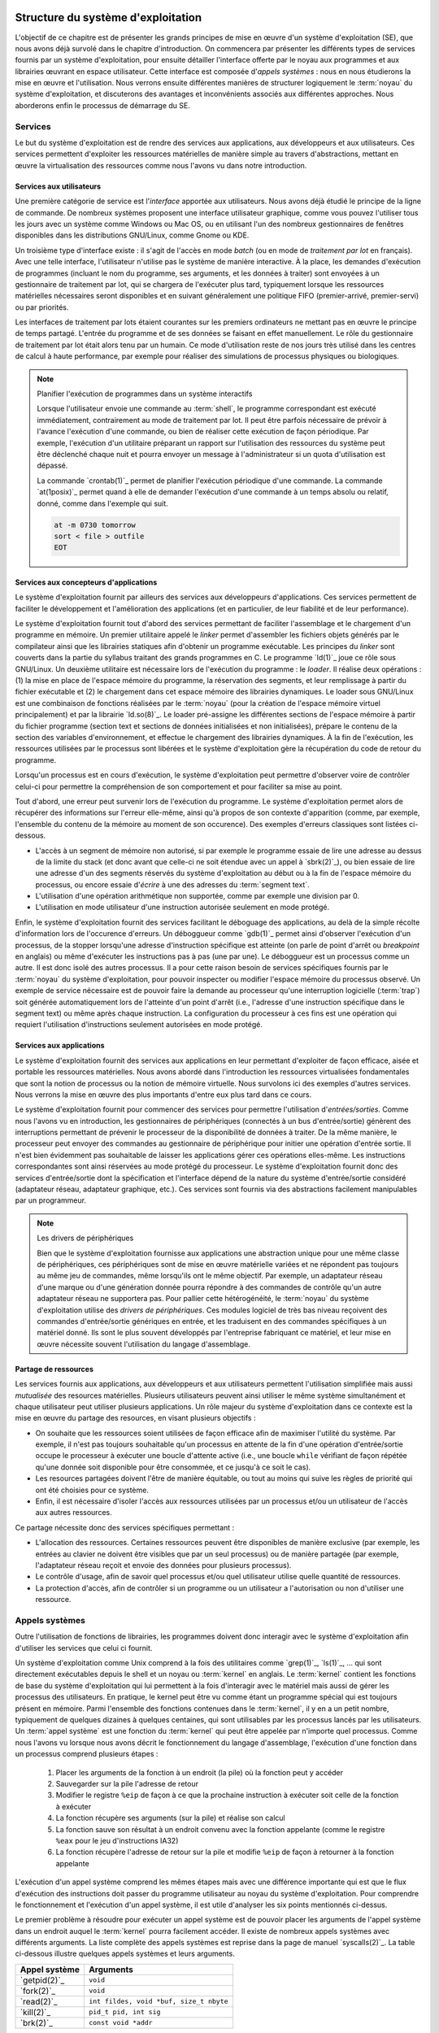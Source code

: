 .. -*- coding: utf-8 -*-
.. Copyright |copy| 2020 by Etienne Rivière
.. Ce fichier est distribué sous une licence `creative commons <http://creativecommons.org/licenses/by-sa/3.0/>`_

   
.. _declarations:
 
Structure du système d'exploitation
===================================

L'objectif de ce chapitre est de présenter les grands principes de mise en œuvre d'un système d'exploitation (SE), que nous avons déjà survolé dans le chapitre d'introduction.
On commencera par présenter les différents types de services fournis par un système d'exploitation, pour ensuite détailler l'interface offerte par le noyau aux programmes et aux librairies œuvrant en espace utilisateur.
Cette interface est composée d'*appels systèmes* : nous en nous étudierons la mise en œuvre et l'utilisation.
Nous verrons ensuite différentes manières de structurer logiquement le :term:`noyau` du système d'exploitation, et discuterons des avantages et inconvénients associés aux différentes approches.
Nous aborderons enfin le processus de démarrage du SE.

Services
--------

Le but du système d'exploitation est de rendre des services aux applications, aux développeurs et aux utilisateurs.
Ces services permettent d'exploiter les ressources matérielles de manière simple au travers d'abstractions, mettant en œuvre la virtualisation des ressources comme nous l'avons vu dans notre introduction.

Services aux utilisateurs
^^^^^^^^^^^^^^^^^^^^^^^^^

Une première catégorie de service est l'*interface* apportée aux utilisateurs.
Nous avons déjà étudié le principe de la ligne de commande.
De nombreux systèmes proposent une interface utilisateur graphique, comme vous pouvez l'utiliser tous les jours avec un système comme Windows ou Mac OS, ou en utilisant l'un des nombreux gestionnaires de fenêtres disponibles dans les distributions GNU/Linux, comme Gnome ou KDE.

Un troisième type d'interface existe : il s'agit de l'accès en mode *batch* (ou en mode de  *traitement par lot* en français).
Avec une telle interface, l'utilisateur n'utilise pas le système de manière interactive.
À la place, les demandes d'exécution de programmes (incluant le nom du programme, ses arguments, et les données à traiter) sont envoyées à un gestionnaire de traitement par lot, qui se chargera de l'exécuter plus tard, typiquement lorsque les ressources matérielles nécessaires seront disponibles et en suivant généralement une politique FIFO (premier-arrivé, premier-servi) ou par priorités.

Les interfaces de traitement par lots étaient courantes sur les premiers ordinateurs ne mettant pas en œuvre le principe de temps partagé.
L'entrée du programme et de ses données se faisant en effet manuellement.
Le rôle du gestionnaire de traitement par lot était alors tenu par un humain.
Ce mode d'utilisation reste de nos jours très utilisé dans les centres de calcul à haute performance, par exemple pour réaliser des simulations de processus physiques ou biologiques.

.. note:: Planifier l'exécution de programmes dans un système interactifs

 Lorsque l'utilisateur envoie une commande au :term:`shell`, le programme correspondant est exécuté immédiatement, contrairement au mode de traitement par lot.
 Il peut être parfois nécessaire de prévoir à l'avance l'exécution d'une commande, ou bien de réaliser cette exécution de façon périodique.
 Par exemple, l'exécution d'un utilitaire préparant un rapport sur l'utilisation des ressources du système peut être déclenché chaque nuit et pourra envoyer un message à l'administrateur si un quota d'utilisation est dépassé.
 
 La commande `crontab(1)`_ permet de planifier l'exécution périodique d'une commande.
 La commande `at(1posix)`_ permet quand à elle de demander l'exécution d'une commande à un temps absolu ou relatif, donné, comme dans l'exemple qui suit.
 
 .. code-block:: bash
 
    at -m 0730 tomorrow
    sort < file > outfile
    EOT

Services aux concepteurs d'applications
^^^^^^^^^^^^^^^^^^^^^^^^^^^^^^^^^^^^^^^

Le système d'exploitation fournit par ailleurs des services aux développeurs d'applications.
Ces services permettent de faciliter le développement et l'amélioration des applications (et en particulier, de leur fiabilité et de leur performance).

Le système d'exploitation fournit tout d'abord des services permettant de faciliter l'assemblage et le chargement d'un programme en mémoire.
Un premier utilitaire appelé le *linker* permet d'assembler les fichiers objets générés par le compilateur ainsi que les librairies statiques afin d'obtenir un programme exécutable.
Les principes du *linker* sont couverts dans la partie du syllabus traitant des grands programmes en C.
Le programme `ld(1)`_ joue ce rôle sous GNU/Linux.
Un deuxième utilitaire est nécessaire lors de l'exécution du programme : le *loader*.
Il réalise deux opérations : (1) la mise en place de l'espace mémoire du programme, la réservation des segments, et leur remplissage à partir du fichier exécutable et (2) le chargement dans cet espace mémoire des librairies dynamiques.
Le loader sous GNU/Linux est une combinaison de fonctions réalisées par le :term:`noyau` (pour la création de l'espace mémoire virtuel principalement) et par la librairie `ld.so(8)`_.
Le loader pré-assigne les différentes sections de l'espace mémoire à partir du fichier programme (section text et sections de données initialisées et non initialisées), prépare le contenu de la section des variables d'environnement, et effectue le chargement des librairies dynamiques.
À la fin de l'exécution, les ressources utilisées par le processus sont libérées et le système d'exploitation gère la récupération du code de retour du programme.

Lorsqu'un processus est en cours d'exécution, le système d'exploitation peut permettre d'observer voire de contrôler celui-ci pour permettre la compréhension de son comportement et pour faciliter sa mise au point.

Tout d'abord, une erreur peut survenir lors de l'exécution du programme.
Le système d'exploitation permet alors de récupérer des informations sur l'erreur elle-même, ainsi qu'à propos de son contexte d'apparition (comme, par exemple, l'ensemble du contenu de la mémoire au moment de son occurence).
Des exemples d'erreurs classiques sont listées ci-dessous.

- L'accès à un segment de mémoire non autorisé, si par exemple le programme essaie de lire une adresse au dessus de la limite du stack (et donc avant que celle-ci ne soit étendue avec un appel à `sbrk(2)`_), ou bien essaie de lire une adresse d'un des segments réservés du système d'exploitation au début ou à la fin de l'espace mémoire du processus, ou encore essaie d'*écrire* à une des adresses du :term:`segment text`. 
- L'utilisation d'une opération arithmétique non supportée, comme par exemple une division par 0.
- L'utilisation en mode utilisateur d'une instruction autorisée seulement en mode protégé.

Enfin, le système d'exploitation fournit des services facilitant le déboguage des applications, au delà de la simple récolte d'information lors de l'occurence d'erreurs.
Un déboggueur comme `gdb(1)`_ permet ainsi d'observer l'exécution d'un processus, de la stopper lorsqu'une adresse d'instruction spécifique est atteinte (on parle de point d'arrêt ou *breakpoint* en anglais) ou même d'exécuter les instructions pas à pas (une par une).
Le déboggueur est un processus comme un autre.
Il est donc isolé des autres processus.
Il a pour cette raison besoin de services spécifiques fournis par le :term:`noyau` du système d'exploitation, pour pouvoir inspecter ou modifier l'espace mémoire du processus observé.
Un exemple de service nécessaire est de pouvoir faire la demande au processeur qu'une interruption logicielle (:term:`trap`) soit générée automatiquement lors de l'atteinte d'un point d'arrêt (i.e., l'adresse d'une instruction spécifique dans le segment text) ou même après chaque instruction.
La configuration du processeur à ces fins est une opération qui requiert l'utilisation d'instructions seulement autorisées en mode protégé.

Services aux applications
^^^^^^^^^^^^^^^^^^^^^^^^^

Le système d'exploitation fournit des services aux applications en leur permettant d'exploiter de façon efficace, aisée et portable les ressources matérielles.
Nous avons abordé dans l'introduction les ressources virtualisées fondamentales que sont la notion de processus ou la notion de mémoire virtuelle.
Nous survolons ici des exemples d'autres services.
Nous verrons la mise en œuvre des plus importants d'entre eux plus tard dans ce cours.

Le système d'exploitation fournit pour commencer des services pour permettre l'utilisation d'*entrées/sorties*.
Comme nous l'avons vu en introduction, les gestionnaires de périphériques (connectés à un bus d'entrée/sortie) génèrent des interruptions permettant de prévenir le processeur de la disponibilité de données à traiter.
De la même manière, le processeur peut envoyer des commandes au gestionnaire de périphérique pour initier une opération d'entrée sortie.
Il n'est bien évidemment pas souhaitable de laisser les applications gérer ces opérations elles-même.
Les instructions correspondantes sont ainsi réservées au mode protégé du processeur.
Le système d'exploitation fournit donc des services d'entrée/sortie dont la spécification et l'interface dépend de la nature du système d'entrée/sortie considéré (adaptateur réseau, adaptateur graphique, etc.).
Ces services sont fournis via des abstractions facilement manipulables par un programmeur.

.. note:: Les drivers de périphériques

 Bien que le système d'exploitation fournisse aux applications une abstraction unique pour une même classe de périphériques, ces périphériques sont de mise en œuvre matérielle variées et ne répondent pas toujours au même jeu de commandes, même lorsqu'ils ont le même objectif.
 Par exemple, un adaptateur réseau d'une marque ou d'une génération donnée pourra répondre à des commandes de contrôle qu'un autre adaptateur réseau ne supportera pas.
 Pour pallier cette hétérogénéité, le :term:`noyau` du système d'exploitation utilise des *drivers de périphériques*.
 Ces modules logiciel de très bas niveau reçoivent des commandes d'entrée/sortie génériques en entrée, et les traduisent en des commandes spécifiques à un matériel donné.
 Ils sont le plus souvent développés par l'entreprise fabriquant ce matériel, et leur mise en œuvre nécessite souvent l'utilisation du langage d'assemblage.

Partage de ressources
^^^^^^^^^^^^^^^^^^^^^

Les services fournis aux applications, aux développeurs et aux utilisateurs permettent l'utilisation simplifiée mais aussi *mutualisée* des resources matérielles.
Plusieurs utilisateurs peuvent ainsi utiliser le même système simultanément et chaque utilisateur peut utiliser plusieurs applications.
Un rôle majeur du système d'exploitation dans ce contexte est la mise en œuvre du partage des resources, en visant plusieurs objectifs :

- On souhaite que les ressources soient utilisées de façon efficace afin de maximiser l'utilité du système. Par exemple, il n'est pas toujours souhaitable qu'un processus en attente de la fin d'une opération d'entrée/sortie occupe le processeur à exécuter une boucle d'attente active (i.e., une boucle ``while`` vérifiant de façon répétée qu'une donnée soit disponible pour être consommée, et ce jusqu'à ce soit le cas).
- Les resources partagées doivent l'être de manière équitable, ou tout au moins qui suive les règles de priorité qui ont été choisies pour ce système. 
- Enfin, il est nécessaire d'isoler l'accès aux ressources utilisées par un processus et/ou un utilisateur de l'accès aux autres ressources.

Ce partage nécessite donc des services spécifiques permettant :

- L'allocation des ressources. Certaines ressources peuvent être disponibles de manière exclusive (par exemple, les entrées au clavier ne doivent être visibles que par un seul processus) ou de manière partagée (par exemple, l'adaptateur réseau reçoit et envoie des données pour plusieurs processus).
- Le contrôle d'usage, afin de savoir quel processus et/ou quel utilisateur utilise quelle quantité de ressources.
- La protection d'accès, afin de contrôler si un programme ou un utilisateur a l'autorisation ou non d'utiliser une ressource.

Appels systèmes
---------------

.. index:: kernel

Outre l'utilisation de fonctions de librairies, les programmes doivent donc interagir avec le système d'exploitation afin d'utiliser les services que celui ci fournit.

Un système d'exploitation comme Unix comprend à la fois des utilitaires comme `grep(1)`_, `ls(1)`_, ... qui sont directement exécutables depuis le shell et un noyau ou :term:`kernel` en anglais.
Le :term:`kernel` contient les fonctions de base du système d'exploitation qui lui permettent à la fois d'interagir avec le matériel mais aussi de gérer les processus des utilisateurs. 
En pratique, le kernel peut être vu comme étant un programme spécial qui est toujours présent en mémoire. 
Parmi l'ensemble des fonctions contenues dans le :term:`kernel`, il y en a un petit nombre, typiquement de quelques dizaines à quelques centaines, qui sont utilisables par les processus lancés par les utilisateurs. 
Un :term:`appel système` est une fonction du :term:`kernel` qui peut être appelée par n'importe quel processus.
Comme nous l'avons vu lorsque nous avons décrit le fonctionnement du langage d'assemblage, l'exécution d'une fonction dans un processus comprend plusieurs étapes :

 1. Placer les arguments de la fonction à un endroit (la pile) où la fonction peut y accéder
 2. Sauvegarder sur la pile l'adresse de retour
 3. Modifier le registre ``%eip`` de façon à ce que la prochaine instruction à exécuter soit celle de la fonction à exécuter
 4. La fonction récupère ses arguments (sur la pile) et réalise son calcul
 5. La fonction sauve son résultat à un endroit convenu avec la fonction appelante (comme le registre ``%eax`` pour le jeu d'instructions IA32)
 6. La fonction récupère l'adresse de retour sur la pile et modifie ``%eip`` de façon à retourner à la fonction appelante

L'exécution d'un appel système comprend les mêmes étapes mais avec une différence importante qui est que le flux d'exécution des instructions doit passer du programme utilisateur au noyau du système d'exploitation. Pour comprendre le fonctionnement et l'exécution d'un appel système, il est utile d'analyser les six points mentionnés ci-dessus.

Le premier problème à résoudre pour exécuter un appel système est de pouvoir placer les arguments de l'appel système dans un endroit auquel le :term:`kernel` pourra facilement accéder. Il existe de nombreux appels systèmes avec différents arguments. La liste complète des appels systèmes est reprise dans la page de manuel `syscalls(2)`_. La table ci-dessous illustre quelques appels systèmes et leurs arguments.

==============            =====================
Appel système             Arguments
==============            =====================
`getpid(2)`_              ``void``
`fork(2)`_                ``void``
`read(2)`_                ``int fildes, void *buf, size_t nbyte``
`kill(2)`_                ``pid_t pid, int sig``
`brk(2)`_                 ``const void *addr``
==============            =====================

Sous Linux, les arguments d'un appel système sont placés par convention dans des registres. Sur [IA32]_, le premier argument est placé dans le registre ``%ebx``, le second dans ``%ecx``, ... Le :term:`kernel` peut donc facilement récupérer les arguments d'un appel système en lisant le contenu des registres.

Le second problème à résoudre est celui de l'adresse de retour. Celle-ci est automatiquement sauvegardée lors de l'exécution de l'instruction qui fait appel au kernel, tout comme l'instruction ``calll`` sauvegarde directement l'adresse de retour d'une fonction appelée sur la pile.

.. index:: mode utilisateur, mode protégé

Le troisième problème à résoudre est de passer de l'exécution du processus utilisateur à l'exécution du :term:`kernel`.
Comme abordé dans l'introduction, les processeurs actuels peuvent fonctionner dans au minimum deux modes : le :term:`mode utilisateur` et le :term:`mode protégé`.
Lorsque le processeur fonctionne en mode protégé, toutes les instructions du processeur et toutes les adresses mémoire sont utilisables.
Lorsqu'il fonctionne en mode utilisateur, quelques instructions spécifiques de manipulation du matériel et certaines adresses mémoire ne sont pas utilisables.
Cette division en deux modes de fonctionnement permet d'avoir une séparation claire entre le système d'exploitation et les processus lancés par les utilisateurs.
Le noyau du système d'exploitation s'exécute en mode protégé et peut donc utiliser entièrement le processeur et donc contrôler sans limites les dispositifs matériels de l'ordinateur.
Les processus utilisateurs, en revanche, sont exécutés en mode utilisateur.
Ils ne peuvent donc pas directement exécuter les instructions permettant une interaction avec des dispositifs matériels.
Cette interaction doit passer par le noyau du système d'exploitation qui sert de médiateur et vérifie la validité des demandes faites par un processus utilisateur.

.. index:: init

Les transitions entre les modes protégé et utilisateur sont importantes car elles rythment le fonctionnement du système d'exploitation. Lorsque l'ordinateur démarre, le processeur est placé en mode protégé et le :term:`kernel` se charge. Il initialise différentes structures de données et lance `init(8)`_ le premier processus du système. Dès que `init(8)`_ a été lancé, le processeur passe en mode utilisateur et exécute les instructions de ce processus. Après cette phase de démarrage, des instructions du :term:`kernel` seront exécutées lorsque soit une interruption matérielle surviendra ou qu'un processus utilisateur exécutera un appel système. L'interruption matérielle place automatiquement le processeur en mode protégé et le :term:`kernel` exécute la routine de traitement d'interruption correspondant à l'interruption qui est apparue. Un appel système démarre par l'exécution d'une instruction spéciale (parfois appelée interruption logicielle) qui place le processeur en mode protégé puis démarre l'exécution d'une instruction placée à une adresse spéciale en mémoire. Sur certains processeurs de la famille [IA32]_, l'instruction ``int 0x80`` permet ce passage du mode utilisateur au mode protégé. Sur d'autres processeurs, c'est l'instruction ``syscall`` qui joue ce rôle. L'exécution de cette instruction est la seule possibilité pour un programme d'exécuter des instructions du :term:`kernel`. En pratique, cette instruction fait passer le processeur en mode protégé et démarre l'exécution d'une routine spécifique du :term:`kernel` et qui en est l'unique point d'entrée. Cette routine commence par sauvegarder le contexte du processus qui exécute l'appel système demandé. Chaque appel système est identifié par un nombre entier. Le :term:`kernel` contient une table avec, pour chaque appel système, l'adresse de la fonction à exécuter. En pratique, le numéro de l'appel système à exécuter est placé par le processus appelant dans le registre ``%eax``.

L'appel système peut donc s'exécuter en utilisant les arguments qui se trouvent dans les différents registres. Lorsque l'appel système se termine, le résultat est placé dans le registre ``%eax`` et une instruction spéciale permet de retourner en mode utilisateur et d'exécuter dans le processus appelant l'instruction qui suit celle qui a provoqué l'exécution de l'appel système. Si l'appel système a échoué, le :term:`kernel` doit aussi mettre à jour le contenu de ``errno`` avant de retourner au processus appelant.

Ces opérations sont importantes pour comprendre le fonctionnement d'un système informatique et la différence entre un appel système et une fonction de la librairie. En pratique, la librairie cache cette complexité au programmeur en lui permettant d'utiliser des fonctions de plus haut niveau [#fsyscall]_ . Cependant, il faut être conscient que ces fonctions s'appuient elles-même sur des appels systèmes pour s'exécuter. Ainsi par exemple, la fonction `printf(3)`_ utilise l'appel système `write(2)`_ pour écrire sur la sortie standard. La commande `strace(1)`_ permet de tracer l'ensemble des appels systèmes faits par un processus. A titre d'exemple, voici les appels systèmes effectués par le programme "Hello world" du début de la présentation du langage C, et repris ci-dessous.

.. code-block:: c

   #include <stdio.h>
   #include <stdlib.h>

   int main(int argc, char *argv[])
   {
      printf("Hello, world! %d\n",sizeof(int));

      return EXIT_SUCCESS;
   }

.. code-block:: console

 $ strace ./helloworld_s
 execve("./helloworld_s", ["./helloworld_s"], [/* 21 vars */]) = 0
 uname({sys="Linux", node="precise32", ...}) = 0
 brk(0)                                  = 0x9e8b000
 brk(0x9e8bd40)                          = 0x9e8bd40
 set_thread_area({entry_number:-1 -> 6, base_addr:0x9e8b840, limit:1048575, seg_32bit:1, contents:0, read_exec_only:0, limit_in_pages:1, seg_not_present:0, useable:1}) = 0
 brk(0x9eacd40)                          = 0x9eacd40
 brk(0x9ead000)                          = 0x9ead000
 fstat64(1, {st_mode=S_IFCHR|0620, st_rdev=makedev(136, 0), ...}) = 0
 mmap2(NULL, 4096, PROT_READ|PROT_WRITE, MAP_PRIVATE|MAP_ANONYMOUS, -1, 0) = 0xb778a000
 write(1, "Hello, world! 4\n", 16Hello, world! 4
 )       = 16
 exit_group(0)                           = ?

Il n'est pas nécessairement utile de comprendre l'intégralité de ces lignes, mais on peut y déceler les points d'intérêt suivants : 

- Le premier appel système `execve(2)`_ prend comme argument le programme à exécuter ;
- Les appels système `brk(2)`_, `set_thread_area(2)`_ ou `mmap2(2)`_ sont utilisés par le chargeur de programme (*loader*) pour mettre en place l'espace mémoire du processus ;
- Enfin, l'appel `write(2)`_ est utilisé pour envoyer vers :term:`STDOUT` la chaîne de caractères formatée par la fonction correspondante de la librairie standard, `printf(3)`_.

Si, dans cet exemple, on voit une correspondance assez directe entre une fonction de la librairie standard (`printf(3)`_) et un appel système, certaines fonctions de la librairie, ou bien certains utilitaires, utilisent de très nombreux appels systèmes pour réaliser leur fonction.
Pour reprendre l'exemple cité précédemment du débogueur gdb, celui-ci va effectuer de nombreux appels systèmes au services du :term:`noyau` permettant le contrôle d'un processus en cours d'exécution, en en particulier l'appel `ptrace(2)`_.

Architecture logicielle des systèmes d'exploitation
===================================================

Nous avons vu que l'interface entre les programmes en mode utilisateur (y compris les programmes utilitaires du système d'exploitation) et le noyau de ce système d'exploitation, utilise le principe d'appel système.
Nous avons par ailleurs vu que les gestionnaires de périphériques, au plus bas niveau, utilisent des composants logiciels spécifiques au matériel utilisé, les drivers de périphériques.

Nous allons nous intéresser dans cette section à la mise en œuvre du noyau lui-même et de ses fonctions associées.
Il n'existe pas d'approche universelle et idéale *dans tous les cas* pour structurer un système d'exploitation.
Le choix d'une architecture logicielle spécifique est dictée par plusieurs contraintes, dont certaines peuvent être contradictoires :

- Des contraintes matérielles, et en particulier le support par le processeur de mécanismes efficaces permettant des abstractions de haut niveau (comme la mémoire virtuelle) ou le support de l'isolation entre programmes (par exemple l'existence de modes protégé/utilisateur).
- De la performance et du coût à l'exécution des services systèmes.
- De la consommation de ressources du système, en particulier en termes d'occupation mémoire.
- De la facilité d'évolution du système d'exploitation par l'ajout de nouvelles fonctionnalités, le support de nouveau matériel, ou sa capacité à être adapté à des contextes d'utilisation différents.
- De sa fiabilité et de la facilité de sa maintenance et de son déboguage.

Nous allons illustrer quelques unes des possibilités en utilisant quelques exemples.

Un système simple : MS-DOS
--------------------------

MS-DOS a été dans les années 1980 et a été pendant une bonne partie des années 1990 le système d'exploitation principalement utilisé pour les ordinateurs de type IBM-PC et compatibles.
Ce système d'exploitation ne fait pas partie de la famille UNIX.

Le système MS-DOS visait une utilisation mono-utilisateur et mono-application.
Il ne met donc pas en œuvre le concept de temps partagé, et n'a donc pas besoin de supporter une isolation forte entre plusieurs applications ou même entre les applications et le noyau.
Les processeurs supportés par le système MS-DOS, du type Intel 8086 et compatibles (80286, 80386, 80486) n'offraient de toutes façons pas toujours un support complet pour l'isolation entre un mode d'exécution protégé pour le noyau et un mode utilisateur.
En revanche, le matériel visé avait des contraintes très fortes en termes de mémoire disponible : le système d'exploitation doit donc tenir dans le moins d'instructions possibles pour réserver le reste de la mémoire pour les applications.

Le système MS-DOS original a donc été mis en œuvre de façon monolithique, sans séparation claire des fonctionnalités et services, et sans support réel pour la modularité.
Le processus unique de l'application, ainsi que le code du noyau, résident dans le même espace mémoire.
L'utilisation des appels systèmes utilise le principe d'interruption avec le passage des arguments dans les registres mais l'isolation entre la mémoire de l'application et celle du noyau n'est pas assurée (par exemple, l'application peut lire les structures de données manipulées par le noyau).
Les applications peuvent, par ailleurs, accéder directement aux gestionnaires de périphériques.

.. note:: Quand un système simple et concis devient la base d'une industrie

 Le système MS-DOS a été originalement conçu pour des ordinateurs aux capacités très limités au début des années 1980.
 On comprend, dès lors, la volonté de rendre le code le plus petit et le plus simple possible.
 MS-DOS est un bon exemple de logiciel qui n'a pas été pensé à la base pour être étendu et adapté à des ordinateurs plus complexes ou avec plus de ressources, mais qui a eu une durée de vie importante pour des raisons commerciales et ce bien au delà des intentions initiales.
 Ce manque de structuration et d'isolation originel a eu des conséquences importantes sur la complexité et l'évolution des systèmes informatiques de type PC.
 Par exemple, lors de la conception de MS-DOS, l'espace mémoire disponible a été fixé à une capacité maximale de 640 Kilo-octets.
 L'utilisation de mémoire supplémentaire a été rendu possible par la suite grâce à un mécanisme dit de *mémoire étendue* dont l'utilisation n'est pas transparente pour l'application, ce qui rend la programmation inutilement complexe.
 L'absence d'une structure claire et de propriétés d'isolation a aussi été la source d'un grand nombre de vulnérabilités et de problèmes de sécurité dans MS-DOS et les systèmes s'y appuyant, comme les premiers systèmes Microsoft Windows.

Les systèmes monolithiques multi-utilisateurs : UNIX
----------------------------------------------------

Les premières version du système d'exploitation UNIX visaient une utilisation en partage de temps entre plusieurs applications et plusieurs utilisateurs.
Le support pour l'isolation entre les applications (les processus) était donc primordial.
Le matériel visé par ce système supportait déjà matériellement cette isolation, avec les deux modes d'exécution utilisateur et protégé.
Contrairement à MS-DOS, l'interface entre les applications et le :term:`noyau` était clairement définie.
L'interface entre le :term:`noyau` et le matériel s'appuie sur un ensemble de drivers de périphériques.

L'organisation du noyau des UNIX originels était ce qu'on appelle une architecture *monolithique*.
L'ensemble des fonctionnalités du système était assuré par un module logiciel unique, mettant en œuvre l'ensemble des appels système, de la même façon que pour le système MS-DOS.
Très rapidement, cette structure à un seul niveau s'est révélée complexe à maintenir et à faire évoluer, en particulier lorsque ces systèmes UNIX devaient être adaptés pour fonctionner sur de nouveaux modèles de mini-ordinateurs ou sur de nouveaux processeurs.
Il est donc apparu rapidement nécessaire de rendre l'organisation du système d'exploitation plus *modulaire*, c'est à dire de permettre la mise à jour ou l'évolution de différents services de manière séparée.
Une modification du code de l'un de ces services ne doit, en principe, pas entraîner de changements majeurs dans les autres parties du système d'exploitation. 

Structure en couches (UNIX)
^^^^^^^^^^^^^^^^^^^^^^^^^^^

Une première approche est d'organiser le système en couches : les services mis en œuvre par une couche dépendent alors uniquement des services fournis par les couches inférieures.
La couche la plus basse est celle qui héberge les drivers de périphérique, et la couche la plus haute est celle qui met en œuvre la réponse aux appels systèmes.
Les couches intermédiaires proposent aux couches supérieures des niveaux d'abstraction des ressources de plus en plus élevés, jusqu'à arriver au niveau d'abstraction fourni à l'espace utilisateur.
Considérons un exemple simplifié d'un service de gestion de périphérique de stockage sur disque dur :

- La couche la plus basse (niveau 0) contient le driver de périphérique, qui est capable de transformer des requêtes pour des blocs de données en des commandes bas niveau pour actionner le bras de lecture du disque, lire une piste magnétique spécifique, etc.
- La couche suivante (niveau 1) construit une abstraction de volumes de données, correspondant aux disques virtuels (volumes), mais n'ayant pas connaissance de la notion de fichiers ou de répertoires.
- Enfin, la dernière couche (niveau 2) met en œuvre l'abstraction d'un système de fichier à proprement parler, en établissant une correspondance entre les blocs de données et les notions de haut-niveau que sont les fichiers et les répertoires.

Une architecture en couche présente des avantages.
Il est plus facile d'isoler les différentes fonctionnalités et de porter le système d'exploitation d'un environnement à un autre.
Par exemple, l'utilisation d'un disque de type SSD ne demandera des changements qu'au niveau 0, et l'utilisation d'un disque distant (accédé par l'intermédiaire d'un réseau) ne demandera des changements qu'au niveau 1.
Dans les deux cas, il ne sera pas nécessaire de modifier le code au niveau 2.
La recherche de bugs sera aussi facilitée : on peut tester les fonctionnalités de la couche N avant de mettre en œuvre les fonctionnalités de la couche N+1.

Toutefois, cette architecture en couche présente aussi deux inconvénients.
Le premier est que le service des appels systèmes doivent désormais utiliser une succession d'appels entre les couches.
Chaque couche va devoir traiter un appel, mettre à jour des structures de données, et préparer un ou plusieurs appels pour les couches inférieures, ce qui peut introduire un surcoût à l'exécution par rapport à une approche monolithique.
Cet inconvénient est relativement limité sur un système moderne où l'exécution du code n'est pas le facteur limitant, mais plutôt l'accès à la mémoire.
La deuxième inconvénient est qu'il n'est pas aisé de structurer clairement un :term:`noyau` de système d'exploitation de cette façon, car les services systèmes sont souvent interdépendants. 
Nous verrons par exemple que la gestion de la mémoire, la gestion des entrées/sorties, ou encore la gestion des processus, dépendent chacun les uns des autres pour assurer leurs fonctionnalités ou pour mettre en œuvre des optimisations.
Pour cette raison, les systèmes modernes comme Linux utilisent peu de couches mais préfèrent une organisation sous forme de modules, comme nous allons le voir à présent.

Structure en modules (Linux)
^^^^^^^^^^^^^^^^^^^^^^^^^^^^

La structuration en modules combine un cœur du système d'exploitation contenant les services fondamentaux du système (gestion des processus, gestion de la mémoire virtuelle) avec un certain nombre de modules mettant en œuvre les autres fonctionnalités.
Cette stratégie est désormais la plus communément utilisée, par exemple par Linux, Solaris, ou par les versions récentes de Windows.

Les modules peuvent être chargés dynamiquement dans l'espace mémoire du noyau, en fonction des besoins du système informatique considéré, ou lors du démarrage du système.
Prenons comme premier exemple un module permettant l'utilisation d'une interface de périphérique sans fil Bluetooth.
Ce module n'a besoin d'être chargé que sur un système disposant d'un contrôleur de périphérique pour cette technologie.
Un second exemple est le support d'un système de fichier spécifique.
Différents systèmes d'exploitation utilisent généralement des systèmes de fichiers différents (i.e., la manière de représenter les informations des fichiers et des répertoires sur le disque n'est pas la même).
Par exemple, si Linux est installé en *dual-boot* sur un ordinateur contenant aussi une copie de Windows, il sera possible d'accéder au contenu du disque Windows à partir de Linux en chargeant dans le noyau un module spécifique nommé ``exFAT``.
Enfin, si un étudiant utilise un système Linux installé dans une machine virtuelle, par exemple avec Virtual Box, il est possible d'installer des modules spécifiques dans le noyau de la machine virtuelle pour mettre en œuvre des interactions et interopérabilité avec le système hôte (par exemple, permettre le copier/coller d'un système à l'autre).

La structuration en modules présente des avantages similaires à celle de la structuration en couches.
Il est plus facile de déboguer un module dont l'interface est bien définie, que lorsque les fonctionnalités sont noyées dans un grand monolithe.
La séparation en modules facilite l'évolution du système d'exploitation dans le temps et sa portabilité sur des systèmes très différents.
Celle-ci explique en partie pourquoi le noyau Linux est utilisé sur des ordinateurs aussi variés qu'un smartphone Android, une télévision connectée, un ordinateur personnel, ou un super-calculateur regroupant des centaines de milliers de processeurs.
Enfin, l'utilisation de modules résout le problème de l'interdépendance entre couches : les modules peuvent appeler les fonctionnalités des uns des autres sans remettre en question la séparation du code et des données correspondant aux différentes fonctionnalités.

.. note:: Utilisation des modules sous Linux

 Sous Linux, des utilitaires systèmes permettent de charger et décharger des modules dans le noyau.
 Puisque ces modules vont devenir partie du code du noyau, ces opérations sont réservées aux utilisateurs avec un niveau de privilège élevé dans le système, typiquement les administrateurs.
 Ceux-ci peuvent par ailleurs mettre en place le chargement automatique de modules.
 Par exemple, le module `exFAT` pourrait n'être chargé automatiquement que lorsqu'une clé USB à ce format, en provenance d'un ordinateur Windows, est inséré dans un des ports USB de la machine.
 
 La commande ``sudo lsmod`` permet de lister les modules présents.
 On voit un court extrait d'une sortie de cette commande ci-dessous.
 Le module ``psmouse`` permet la gestion des entrées/sorties avec une souris ou un trackpad.
 Les modules ``soundcore`` et ``snd`` sont dédiés à la gestion des entrées/sorties son.
 On peut voir qu'ils peuvent avoir des dépendances : le chargement du module ``snd`` est nécessaire pour charger les modules ``snd_intel8x0``, ``snd_ac97_codec``, ``snd_pcm``, et ``snd_timer``.
 
 .. code-block:: console

  $ sudo lsmod
  Module                  Size  Used by
  (...)
  psmouse                97578  0 
  serio_raw              13230  0 
  snd                    61351  4 snd_intel8x0,snd_ac97_codec,snd_pcm,snd_timer
  soundcore              12600  1 snd
  nfsd                  255559  2 
  (...)

 Les commandes ``modprobe`` et ``modinfo`` permettent respectivement d'installer/désinstaller des modules et d'obtenir de l'information sur un module. 
 Par exemple, la sortie suivante est un extrait du résultat de ``sudo modinfo psmouse``.
 
 .. code-block:: console
 
  $ sudo modinfo psmouse
  filename:       /lib/modules/3.13.0-32-generic/kernel/drivers/input/mouse/psmouse.ko
  license:        GPL
  description:    PS/2 mouse driver
  author:         Vojtech Pavlik <vojtech@suse.cz>
  (...)
  depends:        
  (...)

Structure en micro-noyau (L4)
^^^^^^^^^^^^^^^^^^^^^^^^^^^^^

Les structures monolithiques, en couche, ou utilisant des modules que nous avons présenté précédemment ont toutes un défaut en commun : la quantité de code exécutée en mode protégé au sein du noyau est très importante.
Ceci pose un problème de fiabilité : une fonctionnalité incorrectement mise en œuvre dans le noyau (par exemple, qui accède à des adresses mémoires incohérentes en déréférencant un pointeur mal initialisé, ou qui utilisent une instruction de contrôle du matériel mal formée) peuvent affecter l'ensemble du noyau et donc l'ensemble du système.
Cela peut résulter en un crash complet de la machine voire, ce qui est encore moins souhaitable, en des corruptions des données ou en des fautes exploitables par des logiciels malicieux pour effectuer des opérations non autorisées (comme, par exemple, casser la propriété d'isolation).

Le concept de micro-noyau est une réponse à ce problème.
Il consiste à réduire la taille du code du noyau (et donc les fonctionnalités supportées) au strict nécessaire, et à mettre en œuvre le reste des fonctionnalités sous forme de programmes fonctionnant en espace utilisateur.

Les fonctionnalités fondamentales mises en œuvre dans le micro-noyau sont généralement une gestion basique de la mémoire, la gestion des processus légers (ou *threads*, que nous verrons en détail dans la prochaine partie du cours), et la communication entre processus. 
Les autres fonctionnalités, y compris les drivers de périphériques, fonctionnent sous forme de processus en mode utilisateur.
Ces processus jouent un rôle similaire aux modules décrits précédemment.
Toutefois, puisqu'ils ne sont plus dans l'espace mémoire du noyau, ils ne peuvent plus appeler les fonctionnalités des autres services directement, en utilisant des appels de fonctions standard.
Ils doivent à la place utiliser des communications inter-processus, en appelant pour cela un appel système spécifique.
Le micro-noyau se charge alors d'acheminer entre les deux processus les messages, sans que ceux-ci n'aient de visibilité mémoire commune, ce qui conserve la propriété d'isolation.

Les micro-noyaux ont un avantage majeur : le code fonctionnant en mode protégé est réduit au minimum et on peut alors se concentrer sur sa qualité.
Les contributions logicielles externes, comme les drivers de périphériques, peuvent contenir des erreurs ou essayer d'utiliser des instructions interdites.
Cela ne mettra toutefois pas en cause l'intégrité du système : comme pour un processus utilisateur qui effectuerait une opération interdite, le processus contenant le driver fautif sera simplement terminé (et éventuellement relancé) mais le reste du système ne sera pas affecté.
Le même raisonnement s'applique pour les fonctionnalités complexes, comme les systèmes de fichiers, donc la mise en œuvre peut atteindre plusieurs dizaines voire centaines de milliers de lignes de code C.
On comprend l'importance qu'a cette isolation lorsque l'on considère, comme le montre l'étude de Chou *et al.* en 2001 [Chou2001]_ ou celle de Palix *et al.* en 2011 [Palix2011]_ que les branches `drivers` et `fs` du noyau Linux contiennent souvent jusqu'à 7 fois plus d'erreurs par millier de lignes de code que les autres branches.

La principale raison pour laquelle le concept de micro-noyau n'est pas aussi répandu est que sa mise en œuvre efficace est particulièrement délicate.
En particulier, le mécanisme de passage de message *via* le noyau, qui remplace l'appel direct de fonctions entre modules, est plus coûteux que ce dernier.
À la place de placer des arguments sur la pile et de rediriger le compteur de programme vers une autre adresse du noyau, comme c'est le cas dans un noyau monolithique, avec un micro-noyau il est nécessaire de redonner le contrôle au système d'exploitation, qui doit copier le message à transmettre de l'espace mémoire d'un processus à un autre, et mettre en place plusieurs changements de contexte.
Cette opération, répétée de très nombreuses fois, peut gréver la performance si elle n'est pas parfaitement optimisée.
On peut illustrer ce phénomène avec le système d'exploitation historique Windows NT, introduit dans les années 1990.
Ce système d'exploitation était le premier système Windows qui ne dépendait pas du tout de MS-DOS.
Dans ses premières versions, les concepteurs de Microsoft avaient décidé d'adopter une approche micro-noyau mais ont progressivement décidé de ramener des fonctionnalités externalisées dans ce dernier, constatant la perte importante de performance.
Lorsque Windows NT a finalement évolué vers le système Windows XP, ce dernier était devenu *de facto* un système à noyau monolithique.
Ce n'est que quelques années plus tard, avec les premières versions de Mac OS X, et surtout avec l'amélioration des procédures d'échange de message, qu'une approche micro-noyau a pu être déployée avec succès dans un produit commercial.

De nos jours, on retrouve des systèmes d'exploitation à micro-noyaux dans les systèmes embarqués critiques avec les systèmes L4 et QNX par exemple.
Mac OS ainsi qu'iOS d'Apple sont des systèmes hybrides, combinant des fonctionnalités typiques d'un micro-noyau mais incluant des fonctionnalités qui pourraient en principe être externalisées en espace utilisateur, et ceci principalement pour des raisons de performance.

.. note:: Micro-noyau et logiciel formellement certifié

 Un système d'exploitation est un élément critique en ce qui concerne la sécurité et la sûreté de fonctionnement d'un système informatique.
 Si l'on peut parfois accepter qu'un ordinateur personnel "plante" lors de l'essai d'une version non stabilisée d'un système d'exploitation, il n'en est pas de même pour un système critique utilisé dans le domaine spatial ou pour le transport de passagers.
 De la même façon, un système d'exploitation peut être utilisé dans un domaine ou la protection des données est primordiale, comme par exemple sur un serveur qui hébergerait des données médicales.
 Il ne serait pas acceptable qu'un logiciel exécuté sur la même machine puisse accéder à ces données en forçant l'accès à l'espace mémoire d'un autre processus.
 
 Un système comme Linux contient pourtant des millions de lignes de code (à titre d'exemple, le dépôt `git` de Linux contient plus de 28 millions de lignes, principalement de C, comprenant toutefois très majoritairement des drivers de périphériques).
 Bien que des milliers de développeurs très talentueux travaillent constamment à découvrir des erreurs dans ce code, il est très difficile de garantir qu'un logiciel de cette taille en est complètement exempt.
 Certaines études [Chou2001]_ [Palix2011]_ montrent ainsi que certains bugs ne sont corrigés que plusieurs années après leur première identification !
 
 L'utilisation d'un micro-noyau peut réduire drastiquement la quantité de lignes de code à analyser et à débogguer, mais cela n'est pas toujours suffisant.
 Récemment, des concepteurs de systèmes d'exploitation spécialisés pour les applications critiques ont entrepris de certifier de façon *formelle* la qualité de leurs systèmes.
 Ce processus nécessite de spécifier les fonctionnalités du système d'exploitation, comme par exemple la totale isolation entre les espaces mémoires accessibles au différents processus, à l'aide d'un formalisme mathématique.
 Des logiciels spécialisés permettent ensuite de valider une mise en œuvre (en C) du système d'exploitation par rapport à cette spécification formelle de haut niveau.
 Cette opération est très complexe et coûteuse en ressources de calcul.
 Elle ne peut donc s'appliquer qu'à un logiciel de taille raisonnable, comme un micro-noyau.
 Le projet le plus avancé dans ce domaine est sans doute le système d'exploitation `seL4 <https://sel4.systems>`_ développé principalement par l'université de Sidney en Australie.
 Si seL4 ne comporte qu'une dizaine de milliers de lignes de C et moins d'un millier de lignes d'assembleur, la preuve mathématique de sa correction représente des millions de ligne de clauses mathématiques et un travail d'une ampleur considérable.
 Il faudra sans doute quelques années avant que les mêmes pratiques se généralisent aux systèmes d'exploitation grand public.

Démarrage du système d'exploitation
-----------------------------------

Nous terminons cette présentation de la structure des systèmes d'exploitation par une description du processus permettant le démarrage d'un système.
Lors de ce démarrage, plusieurs étapes sont nécessaires pour permettre de donner la main au :term:`noyau` du système d'exploitation.

Lors du démarrage de la machine, la mémoire principale se trouve dans un état indéterminé.
Un programme de démarrage (*bootstrap* en anglais) doit être exécuté pour charger le :term:`noyau` depuis le disque et démarrer celui-ci.
Ce programme de démarrage est généralement stocké dans une mémoire non volatile (souvent dénotée ROM, pour *Read-Only Memory*).
Cette mémoire ROM utilise une technologie différente de la mémoire principale, et son contenu n'est pas perdu lors de la mise hors tension de la machine.
En pratique, le type de mémoire utilisé n'est pas seulement en lecture seul (Read-Only) mais supporte des mises à jour occasionnelles nécessitant un programme spécial (on parle alors d'un *firmware*, et d'une mise à jour de *firmware*)

Le processeur reçoit lors du démarrage (ou du redémarrage) de la machine une interruption dite de remise à zéro.
Il charge alors son compteur de programme à la première adresse de la mémoire ROM.
Cette adresse contient la première instruction du programme de démarrage.
Ce dernier va en général effectuer tout d'abord un certain nombre de vérifications de la machine (comme par exemple l'absence d'erreur au niveau de la mémoire principale), initialiser les registres matériels, les bus de communication, et les gestionnaires de périphériques.

Ensuite, ce programme va devoir récupérer sur le disque le code du noyau à proprement parler, pour le copier en mémoire principale et enfin brancher vers sa première instruction.
Sur la plupart des systèmes, cette étape se déroule en deux temps : le programme de démarrage est seulement capable de lire le tout premier bloc d'un support de stockage (en général un disque dur ou SSD) dans lequel un programme de chargement plus complet est stocké.
C'est ce dernier qui va charger le code du noyau depuis son emplacement effectif sur le disque (le noyau n'est pas stocké dans le premier bloc, mais dans le système de fichier; sous Linux ce fichier est généralement stocké dans le répertoire ``/boot``, par exemple ``/boot/vmlinuz-3.13.0-32-generic``).
Sous Linux, le gestionnaire de démarrage GRUB joue ce rôle.
Il permet par ailleurs de gérer le démarrage de plusieurs systèmes (comme Solaris, Windows, etc.) ou bien de permettre le démarrage de différents noyaux pour un même système, ce qui est parfois utile pour les développeurs.
On notera que lors de l'exécution de GRUB, avant l'exécution du noyau Linux lui-même, les modules de Linux permettant d'utiliser le système de fichier ne sont pas chargés.
GRUB inclue donc ses propres modules pour pouvoir utiliser les systèmes de fichiers les plus courants et y localiser le fichier contenant le code du noyau.

.. Machines virtuelles et conteneurs
.. =================================
..
.. - Machines virtuelles
.. - Conteneurs
.. - Mentionner plus de matière en LINGI2145
